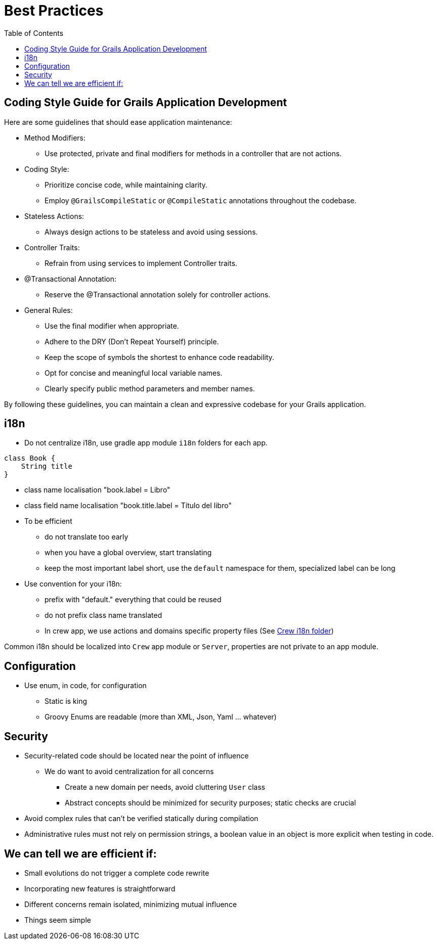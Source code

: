 = Best Practices
:taack-category: 10|doc/UserGuide
:toc:
:source-highlighter: rouge

== Coding Style Guide for Grails Application Development

Here are some guidelines that should ease application maintenance:

- Method Modifiers:
** Use protected, private and final modifiers for methods in a controller that are not actions.
- Coding Style:
** Prioritize concise code, while maintaining clarity.
** Employ `@GrailsCompileStatic` or `@CompileStatic` annotations throughout the codebase.
- Stateless Actions:
** Always design actions to be stateless and avoid using sessions.
- Controller Traits:
** Refrain from using services to implement Controller traits.
- @Transactional Annotation:
** Reserve the @Transactional annotation solely for controller actions.
- General Rules:
** Use the final modifier when appropriate.
** Adhere to the DRY (Don't Repeat Yourself) principle.
** Keep the scope of symbols the shortest to enhance code readability.
** Opt for concise and meaningful local variable names.
** Clearly specify public method parameters and member names.

By following these guidelines, you can maintain a clean and expressive codebase for your Grails application.

== i18n

- Do not centralize i18n, use gradle app module `i18n` folders for each app.

[,groovy]
----
class Book {
    String title
}
----
- class name localisation "book.label = Libro"
- class field name localisation "book.title.label = Título del libro"
- To be efficient
** do not translate too early
** when you have a global overview, start translating
** keep the most important label short, use the `default` namespace for them, specialized label can be long
- Use convention for your i18n:
** prefix with "default." everything that could be reused
** do not prefix class name translated
** In crew app, we use actions and domains specific property files (See https://github.com/Taack/intranet/tree/main/app/crew/grails-app/i18n[Crew i18n folder])

Common i18n should be localized into `Crew` app module or `Server`, properties are not private to an app module.

== Configuration

- Use enum, in code, for configuration
** Static is king
** Groovy Enums are readable (more than XML, Json, Yaml ... whatever)

== Security

- Security-related code should be located near the point of influence
** We do want to avoid centralization for all concerns
*** Create a new domain per needs, avoid cluttering `User` class
*** Abstract concepts should be minimized for security purposes; static checks are crucial
- Avoid complex rules that can't be verified statically during compilation
- Administrative rules must not rely on permission strings, a boolean value in an object is more explicit when testing in code.

== We can tell we are efficient if:

- Small evolutions do not trigger a complete code rewrite
- Incorporating new features is straightforward
- Different concerns remain isolated, minimizing mutual influence
- Things seem simple